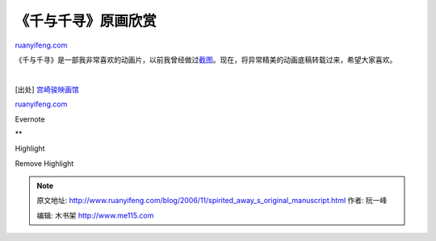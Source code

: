 .. _200611_spirited_away_s_original_manuscript:

《千与千寻》原画欣赏
=======================================

`ruanyifeng.com <http://www.ruanyifeng.com/blog/2006/11/spirited_away_s_original_manuscript.html>`__

《千与千寻》是一部我非常喜欢的动画片，以前我曾经做过\ `截图 <http://www.ruanyifeng.com/blog/2005/08/post_132.html>`__\ 。现在，将异常精美的动画底稿转载过来，希望大家喜欢。

　 |sa64| |sa1| |sa2| |sa3| |sa4| |sa5| |sa6| |sa7| |sa8| |sa9| |sa10|
|sa11| |sa12| |sa13| |sa14| |sa15| |sa16| |sa17| |sa18| |sa19| |sa20|
|sa21| |sa22| |sa23| |sa24| |sa25| |sa26| |sa27| |sa28| |sa29| |sa30|
|sa31| |sa32| |sa33| |sa34| |sa35| |sa36| |sa37| |sa38| |sa39| |sa40|
|sa41| |sa42| |sa43| |sa44| |sa45| |sa46| |sa47| |sa48| |sa49| |sa50|
|sa51| |sa52| |sa53| |sa54| |sa55| |sa56| |sa57| |sa58| |sa59| |sa60|
|sa61| |sa62| |sa63|

[出处]
`宫崎骏映画馆 <http://www.totoroclub.net/forum/dispbbs.asp?boardID=25&ID=765&page=1>`__

`ruanyifeng.com <http://www.ruanyifeng.com/blog/2006/11/spirited_away_s_original_manuscript.html>`__

Evernote

**

Highlight

Remove Highlight

.. |sa64| image:: http://static.flickr.com/118/301055214_926188b533_s.jpg
   :target: http://www.flickr.com/photos/ruanyf/301055214/in/set-72157594382857248/
.. |sa1| image:: http://static.flickr.com/100/301055241_6e31cbb03f_s.jpg
   :target: http://www.flickr.com/photos/ruanyf/301055241/in/set-72157594382857248/
.. |sa2| image:: http://static.flickr.com/103/301055268_6d9f39bd4a_s.jpg
   :target: http://www.flickr.com/photos/ruanyf/301055268/in/set-72157594382857248/
.. |sa3| image:: http://static.flickr.com/122/301055298_0b4c746a3b_s.jpg
   :target: http://www.flickr.com/photos/ruanyf/301055298/in/set-72157594382857248/
.. |sa4| image:: http://static.flickr.com/101/301055330_3d461f5fb5_s.jpg
   :target: http://www.flickr.com/photos/ruanyf/301055330/in/set-72157594382857248/
.. |sa5| image:: http://static.flickr.com/105/301055366_abb7cde168_s.jpg
   :target: http://www.flickr.com/photos/ruanyf/301055366/in/set-72157594382857248/
.. |sa6| image:: http://static.flickr.com/113/301055402_b717b5c2a1_s.jpg
   :target: http://www.flickr.com/photos/ruanyf/301055402/in/set-72157594382857248/
.. |sa7| image:: http://static.flickr.com/116/301055433_48c555f60f_s.jpg
   :target: http://www.flickr.com/photos/ruanyf/301055433/in/set-72157594382857248/
.. |sa8| image:: http://static.flickr.com/113/301055464_43ac2c883e_s.jpg
   :target: http://www.flickr.com/photos/ruanyf/301055464/in/set-72157594382857248/
.. |sa9| image:: http://static.flickr.com/113/301055502_8ea6c2fe50_s.jpg
   :target: http://www.flickr.com/photos/ruanyf/301055502/in/set-72157594382857248/
.. |sa10| image:: http://static.flickr.com/105/301055549_0e15605ea9_s.jpg
   :target: http://www.flickr.com/photos/ruanyf/301055549/in/set-72157594382857248/
.. |sa11| image:: http://static.flickr.com/117/301055592_6dc29582a4_s.jpg
   :target: http://www.flickr.com/photos/ruanyf/301055592/in/set-72157594382857248/
.. |sa12| image:: http://static.flickr.com/116/301055634_b2797a3580_s.jpg
   :target: http://www.flickr.com/photos/ruanyf/301055634/in/set-72157594382857248/
.. |sa13| image:: http://static.flickr.com/111/301055670_5aeefd865a_s.jpg
   :target: http://www.flickr.com/photos/ruanyf/301055670/in/set-72157594382857248/
.. |sa14| image:: http://static.flickr.com/107/301055694_3386e0b228_s.jpg
   :target: http://www.flickr.com/photos/ruanyf/301055694/in/set-72157594382857248/
.. |sa15| image:: http://static.flickr.com/107/301055736_1faa13e164_s.jpg
   :target: http://www.flickr.com/photos/ruanyf/301055736/in/set-72157594382857248/
.. |sa16| image:: http://static.flickr.com/110/301055758_d27976ccb9_s.jpg
   :target: http://www.flickr.com/photos/ruanyf/301055758/in/set-72157594382857248/
.. |sa17| image:: http://static.flickr.com/107/301055792_e9233d70c0_s.jpg
   :target: http://www.flickr.com/photos/ruanyf/301055792/in/set-72157594382857248/
.. |sa18| image:: http://static.flickr.com/109/301055822_eff1679ca9_s.jpg
   :target: http://www.flickr.com/photos/ruanyf/301055822/in/set-72157594382857248/
.. |sa19| image:: http://static.flickr.com/119/301055870_749623fd15_s.jpg
   :target: http://www.flickr.com/photos/ruanyf/301055870/in/set-72157594382857248/
.. |sa20| image:: http://static.flickr.com/118/301055896_205041cfac_s.jpg
   :target: http://www.flickr.com/photos/ruanyf/301055896/in/set-72157594382857248/
.. |sa21| image:: http://static.flickr.com/100/301055936_e9126c3e1c_s.jpg
   :target: http://www.flickr.com/photos/ruanyf/301055936/in/set-72157594382857248/
.. |sa22| image:: http://static.flickr.com/100/301055962_1ed40ce429_s.jpg
   :target: http://www.flickr.com/photos/ruanyf/301055962/in/set-72157594382857248/
.. |sa23| image:: http://static.flickr.com/117/301055995_bf74eefbeb_s.jpg
   :target: http://www.flickr.com/photos/ruanyf/301055995/in/set-72157594382857248/
.. |sa24| image:: http://static.flickr.com/103/301056021_6e93273fb2_s.jpg
   :target: http://www.flickr.com/photos/ruanyf/301056021/in/set-72157594382857248/
.. |sa25| image:: http://static.flickr.com/112/301056074_7057f52f8c_s.jpg
   :target: http://www.flickr.com/photos/ruanyf/301056074/in/set-72157594382857248/
.. |sa26| image:: http://static.flickr.com/122/301056108_acc07cc4ba_s.jpg
   :target: http://www.flickr.com/photos/ruanyf/301056108/in/set-72157594382857248/
.. |sa27| image:: http://static.flickr.com/104/301056150_c3cdff7bc6_s.jpg
   :target: http://www.flickr.com/photos/ruanyf/301056150/in/set-72157594382857248/
.. |sa28| image:: http://static.flickr.com/110/301056171_a222c63873_s.jpg
   :target: http://www.flickr.com/photos/ruanyf/301056171/in/set-72157594382857248/
.. |sa29| image:: http://static.flickr.com/101/301056191_f5b7c377be_s.jpg
   :target: http://www.flickr.com/photos/ruanyf/301056191/in/set-72157594382857248/
.. |sa30| image:: http://static.flickr.com/105/301056224_89f99b9fbd_s.jpg
   :target: http://www.flickr.com/photos/ruanyf/301056224/in/set-72157594382857248/
.. |sa31| image:: http://static.flickr.com/116/301056254_3f23cdf77f_s.jpg
   :target: http://www.flickr.com/photos/ruanyf/301056254/in/set-72157594382857248/
.. |sa32| image:: http://static.flickr.com/104/301056284_8f80257153_s.jpg
   :target: http://www.flickr.com/photos/ruanyf/301056284/in/set-72157594382857248/
.. |sa33| image:: http://static.flickr.com/117/301056318_c64b8f3fef_s.jpg
   :target: http://www.flickr.com/photos/ruanyf/301056318/in/set-72157594382857248/
.. |sa34| image:: http://static.flickr.com/118/301056345_bc4647cf03_s.jpg
   :target: http://www.flickr.com/photos/ruanyf/301056345/in/set-72157594382857248/
.. |sa35| image:: http://static.flickr.com/110/301056375_8a946a7097_s.jpg
   :target: http://www.flickr.com/photos/ruanyf/301056375/in/set-72157594382857248/
.. |sa36| image:: http://static.flickr.com/121/301056400_4d8346f465_s.jpg
   :target: http://www.flickr.com/photos/ruanyf/301056400/in/set-72157594382857248/
.. |sa37| image:: http://static.flickr.com/122/301056434_d6e15ddbf2_s.jpg
   :target: http://www.flickr.com/photos/ruanyf/301056434/in/set-72157594382857248/
.. |sa38| image:: http://static.flickr.com/115/301056473_4a335df71a_s.jpg
   :target: http://www.flickr.com/photos/ruanyf/301056473/in/set-72157594382857248/
.. |sa39| image:: http://static.flickr.com/122/301056520_44d2a28485_s.jpg
   :target: http://www.flickr.com/photos/ruanyf/301056520/in/set-72157594382857248/
.. |sa40| image:: http://static.flickr.com/106/301056548_027a8f5636_s.jpg
   :target: http://www.flickr.com/photos/ruanyf/301056548/in/set-72157594382857248/
.. |sa41| image:: http://static.flickr.com/102/301056586_02dff6a248_s.jpg
   :target: http://www.flickr.com/photos/ruanyf/301056586/in/set-72157594382857248/
.. |sa42| image:: http://static.flickr.com/112/301056629_f4cb416007_s.jpg
   :target: http://www.flickr.com/photos/ruanyf/301056629/in/set-72157594382857248/
.. |sa43| image:: http://static.flickr.com/108/301056653_5a166eb9f3_s.jpg
   :target: http://www.flickr.com/photos/ruanyf/301056653/in/set-72157594382857248/
.. |sa44| image:: http://static.flickr.com/122/301056679_ea661dd120_s.jpg
   :target: http://www.flickr.com/photos/ruanyf/301056679/in/set-72157594382857248/
.. |sa45| image:: http://static.flickr.com/108/301056728_313703671a_s.jpg
   :target: http://www.flickr.com/photos/ruanyf/301056728/in/set-72157594382857248/
.. |sa46| image:: http://static.flickr.com/107/301056758_44ed9ce0ee_s.jpg
   :target: http://www.flickr.com/photos/ruanyf/301056758/in/set-72157594382857248/
.. |sa47| image:: http://static.flickr.com/108/301056794_1ac20ab176_s.jpg
   :target: http://www.flickr.com/photos/ruanyf/301056794/in/set-72157594382857248/
.. |sa48| image:: http://static.flickr.com/106/301056821_dccae50d82_s.jpg
   :target: http://www.flickr.com/photos/ruanyf/301056821/in/set-72157594382857248/
.. |sa49| image:: http://static.flickr.com/107/301056841_ed3e471ce7_s.jpg
   :target: http://www.flickr.com/photos/ruanyf/301056841/in/set-72157594382857248/
.. |sa50| image:: http://static.flickr.com/113/301056875_ec8ba802b4_s.jpg
   :target: http://www.flickr.com/photos/ruanyf/301056875/in/set-72157594382857248/
.. |sa51| image:: http://static.flickr.com/121/301056918_3a6f0c5a44_s.jpg
   :target: http://www.flickr.com/photos/ruanyf/301056918/in/set-72157594382857248/
.. |sa52| image:: http://static.flickr.com/122/301056940_8b66c2777b_s.jpg
   :target: http://www.flickr.com/photos/ruanyf/301056940/in/set-72157594382857248/
.. |sa53| image:: http://static.flickr.com/111/301056964_68e2a4a025_s.jpg
   :target: http://www.flickr.com/photos/ruanyf/301056964/in/set-72157594382857248/
.. |sa54| image:: http://static.flickr.com/121/301056991_1d7091fabc_s.jpg
   :target: http://www.flickr.com/photos/ruanyf/301056991/in/set-72157594382857248/
.. |sa55| image:: http://static.flickr.com/116/301057015_a1aefc8723_s.jpg
   :target: http://www.flickr.com/photos/ruanyf/301057015/in/set-72157594382857248/
.. |sa56| image:: http://static.flickr.com/105/301057040_14ee175732_s.jpg
   :target: http://www.flickr.com/photos/ruanyf/301057040/in/set-72157594382857248/
.. |sa57| image:: http://static.flickr.com/118/301057081_fc4fb749fb_s.jpg
   :target: http://www.flickr.com/photos/ruanyf/301057081/in/set-72157594382857248/
.. |sa58| image:: http://static.flickr.com/112/301057103_c7a7e82295_s.jpg
   :target: http://www.flickr.com/photos/ruanyf/301057103/in/set-72157594382857248/
.. |sa59| image:: http://static.flickr.com/104/301057137_7f22512d5d_s.jpg
   :target: http://www.flickr.com/photos/ruanyf/301057137/in/set-72157594382857248/
.. |sa60| image:: http://static.flickr.com/106/301057170_bb50cc4bd8_s.jpg
   :target: http://www.flickr.com/photos/ruanyf/301057170/in/set-72157594382857248/
.. |sa61| image:: http://static.flickr.com/117/301057214_892ca56251_s.jpg
   :target: http://www.flickr.com/photos/ruanyf/301057214/in/set-72157594382857248/
.. |sa62| image:: http://static.flickr.com/106/301057237_932dee0771_s.jpg
   :target: http://www.flickr.com/photos/ruanyf/301057237/in/set-72157594382857248/
.. |sa63| image:: http://static.flickr.com/118/301057266_a79b242fca_s.jpg
   :target: http://www.flickr.com/photos/ruanyf/301057266/in/set-72157594382857248/

.. note::
    原文地址: http://www.ruanyifeng.com/blog/2006/11/spirited_away_s_original_manuscript.html 
    作者: 阮一峰 

    编辑: 木书架 http://www.me115.com